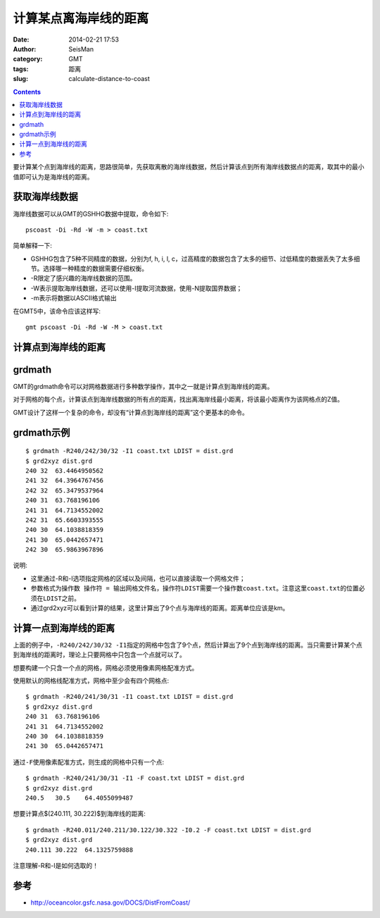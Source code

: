 计算某点离海岸线的距离
######################

:date: 2014-02-21 17:53
:author: SeisMan
:category: GMT
:tags: 距离
:slug: calculate-distance-to-coast

.. contents::

要计算某个点到海岸线的距离，思路很简单，先获取离散的海岸线数据，然后计算该点到所有海岸线数据点的距离，取其中的最小值即可认为是海岸线的距离。

获取海岸线数据
==============

海岸线数据可以从GMT的GSHHG数据中提取，命令如下::

    pscoast -Di -Rd -W -m > coast.txt

简单解释一下:

- GSHHG包含了5种不同精度的数据，分别为f, h, i, l, c，过高精度的数据包含了太多的细节、过低精度的数据丢失了太多细节。选择哪一种精度的数据需要仔细权衡。
- -R限定了感兴趣的海岸线数据的范围。
- -W表示提取海岸线数据，还可以使用-I提取河流数据，使用-N提取国界数据；
- -m表示将数据以ASCII格式输出

在GMT5中，该命令应该这样写::

    gmt pscoast -Di -Rd -W -M > coast.txt

计算点到海岸线的距离
====================

grdmath
========

GMT的grdmath命令可以对网格数据进行多种数学操作，其中之一就是计算点到海岸线的距离。

对于网格的每个点，计算该点到海岸线数据的所有点的距离，找出离海岸线最小距离，将该最小距离作为该网格点的Z值。

GMT设计了这样一个复杂的命令，却没有“计算点到海岸线的距离”这个更基本的命令。

grdmath示例
===========

::

    $ grdmath -R240/242/30/32 -I1 coast.txt LDIST = dist.grd
    $ grd2xyz dist.grd 
    240 32  63.4464950562
    241 32  64.3964767456
    242 32  65.3479537964
    240 31  63.768196106
    241 31  64.7134552002
    242 31  65.6603393555
    240 30  64.1038818359
    241 30  65.0442657471
    242 30  65.9863967896


说明:

- 这里通过-R和-I选项指定网格的区域以及间隔，也可以直接读取一个网格文件；
- 参数格式为\ ``操作数 操作符 = 输出网格文件名``\ ，操作符\ ``LDIST``\ 需要一个操作数\ ``coast.txt``\ 。注意这里\ ``coast.txt``\ 的位置必须在\ ``LDIST``\ 之前。
- 通过grd2xyz可以看到计算的结果，这里计算出了9个点与海岸线的距离。距离单位应该是km。


计算一点到海岸线的距离
======================

上面的例子中，\ ``-R240/242/30/32 -I1``\ 指定的网格中包含了9个点，然后计算出了9个点到海岸线的距离。当只需要计算某个点到海岸线的距离时，理论上只要网格中只包含一个点就可以了。

想要构建一个只含一个点的网格，网格必须使用像素网格配准方式。

使用默认的网格线配准方式，网格中至少会有四个网格点::

    $ grdmath -R240/241/30/31 -I1 coast.txt LDIST = dist.grd
    $ grd2xyz dist.grd 
    240 31  63.768196106
    241 31  64.7134552002
    240 30  64.1038818359
    241 30  65.0442657471

通过\ ``-F``\ 使用像素配准方式，则生成的网格中只有一个点::

    $ grdmath -R240/241/30/31 -I1 -F coast.txt LDIST = dist.grd
    $ grd2xyz dist.grd 
    240.5   30.5    64.4055099487


想要计算点$(240.111, 30.222)$到海岸线的距离::

    $ grdmath -R240.011/240.211/30.122/30.322 -I0.2 -F coast.txt LDIST = dist.grd
    $ grd2xyz dist.grd 
    240.111 30.222  64.1325759888

注意理解-R和-I是如何选取的！

参考
====

- http://oceancolor.gsfc.nasa.gov/DOCS/DistFromCoast/
